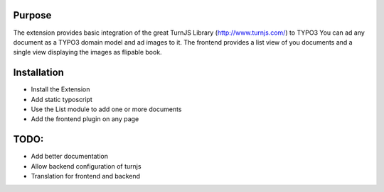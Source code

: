 ﻿============
Purpose
============
The extension provides basic integration of the great TurnJS Library (http://www.turnjs.com/)
to TYPO3
You can ad any document as a TYPO3 domain model and ad images to it.
The frontend provides a list view of you documents and a single view displaying the images as flipable book.

============
Installation
============


* Install the Extension
* Add static typoscript
* Use the List module to add one or more documents
* Add the frontend plugin on any page

=====
TODO:
=====

* Add better documentation
* Allow backend configuration of turnjs
* Translation for frontend and backend